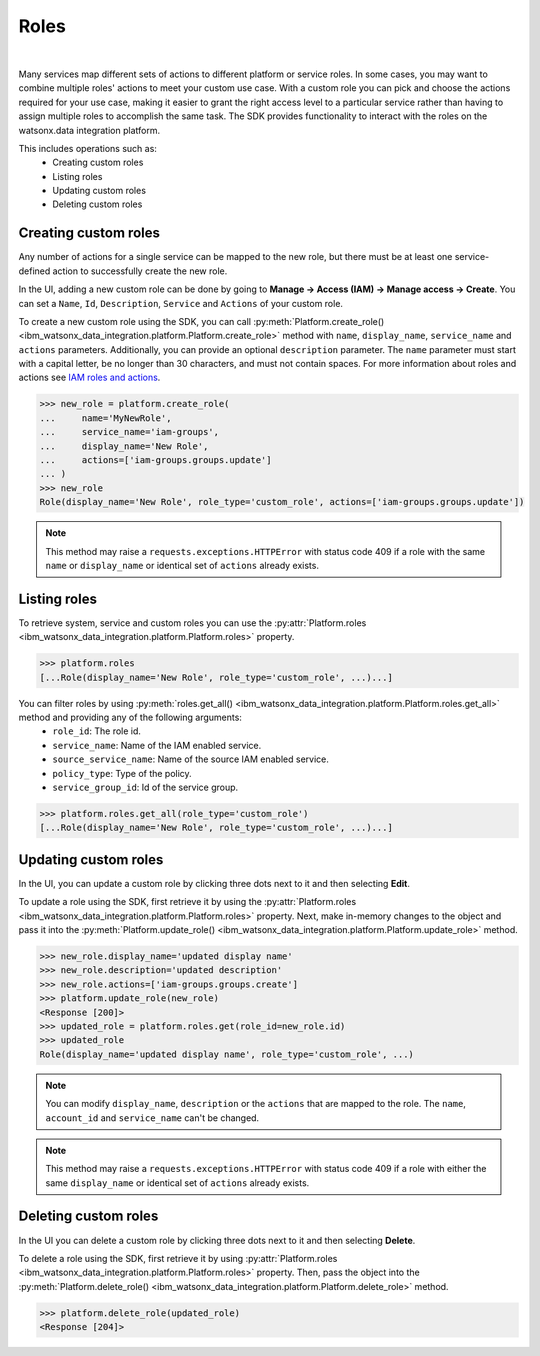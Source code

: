 .. _administration__roles:

Roles
=====
|

Many services map different sets of actions to different platform or service roles.
In some cases, you may want to combine multiple roles' actions to meet your custom use case.
With a custom role you can pick and choose the actions required for your use case, making it easier to grant the right access level to a particular service rather than having to assign multiple roles to accomplish the same task.
The SDK provides functionality to interact with the roles on the watsonx.data integration platform.

This includes operations such as:
    * Creating custom roles
    * Listing roles
    * Updating custom roles
    * Deleting custom roles

Creating custom roles
~~~~~~~~~~~~~~~~~~~~~

Any number of actions for a single service can be mapped to the new role, but there must be at least one service-defined action to successfully create the new role.

In the UI, adding a new custom role can be done by going to **Manage -> Access (IAM) -> Manage access -> Create**.
You can set a ``Name``, ``Id``, ``Description``, ``Service`` and ``Actions`` of your custom role.

.. image:: ../../_static/images/custom_roles/create_custom_role_button.png
   :alt: Screenshot of the Role creation in the UI
   :align: center
   :width: 100%

.. image:: ../../_static/images/custom_roles/create_custom_role.png
   :alt: Screenshot of the Role creation form in the UI
   :align: center
   :width: 100%

To create a new custom role using the SDK, you can call :py:meth:`Platform.create_role() <ibm_watsonx_data_integration.platform.Platform.create_role>` method with ``name``, ``display_name``, ``service_name`` and ``actions`` parameters. Additionally, you can provide an optional ``description`` parameter.
The ``name`` parameter must start with a capital letter, be no longer than 30 characters, and must not contain spaces.
For more information about roles and actions see `IAM roles and actions <https://cloud.ibm.com/docs/account?topic=account-iam-service-roles-actions>`_.

.. code-block:: python

    >>> new_role = platform.create_role(
    ...     name='MyNewRole',
    ...     service_name='iam-groups',
    ...     display_name='New Role',
    ...     actions=['iam-groups.groups.update']
    ... )
    >>> new_role
    Role(display_name='New Role', role_type='custom_role', actions=['iam-groups.groups.update'])

.. note::
    This method may raise a ``requests.exceptions.HTTPError`` with status code 409 if a role with the same ``name`` or ``display_name`` or identical set of ``actions`` already exists.


Listing roles
~~~~~~~~~~~~~

To retrieve system, service and custom roles you can use the :py:attr:`Platform.roles <ibm_watsonx_data_integration.platform.Platform.roles>` property.

.. code-block:: python

    >>> platform.roles
    [...Role(display_name='New Role', role_type='custom_role', ...)...]

You can filter roles by using :py:meth:`roles.get_all() <ibm_watsonx_data_integration.platform.Platform.roles.get_all>` method and providing any of the following arguments:
    * ``role_id``: The role id.
    * ``service_name``: Name of the IAM enabled service.
    * ``source_service_name``: Name of the source IAM enabled service.
    * ``policy_type``: Type of the policy.
    * ``service_group_id``: Id of the service group.

.. code-block:: python

    >>> platform.roles.get_all(role_type='custom_role')
    [...Role(display_name='New Role', role_type='custom_role', ...)...]

Updating custom roles
~~~~~~~~~~~~~~~~~~~~~

In the UI, you can update a custom role by clicking three dots next to it and then selecting **Edit**.

.. image:: ../../_static/images/custom_roles/update_custom_role.png
   :alt: Screenshot of the Role update button in the UI
   :align: center
   :width: 100%

To update a role using the SDK, first retrieve it by using the :py:attr:`Platform.roles <ibm_watsonx_data_integration.platform.Platform.roles>` property.
Next, make in-memory changes to the object and pass it into the :py:meth:`Platform.update_role() <ibm_watsonx_data_integration.platform.Platform.update_role>` method.

.. code-block:: python

    >>> new_role.display_name='updated display name'
    >>> new_role.description='updated description'
    >>> new_role.actions=['iam-groups.groups.create']
    >>> platform.update_role(new_role)
    <Response [200]>
    >>> updated_role = platform.roles.get(role_id=new_role.id)
    >>> updated_role
    Role(display_name='updated display name', role_type='custom_role', ...)

.. note::
    You can modify ``display_name``, ``description`` or the ``actions`` that are mapped to the role. The ``name``, ``account_id`` and ``service_name`` can't be changed.

.. note::
    This method may raise a ``requests.exceptions.HTTPError`` with status code 409 if a role with either the same ``display_name`` or identical set of ``actions`` already exists.


Deleting custom roles
~~~~~~~~~~~~~~~~~~~~~

In the UI you can delete a custom role by clicking three dots next to it and then selecting **Delete**.

.. image:: ../../_static/images/custom_roles/delete_custom_role.png
   :alt: Screenshot of the Role deletion button in the UI
   :align: center
   :width: 100%

To delete a role using the SDK, first retrieve it by using :py:attr:`Platform.roles <ibm_watsonx_data_integration.platform.Platform.roles>` property.
Then, pass the object into the :py:meth:`Platform.delete_role() <ibm_watsonx_data_integration.platform.Platform.delete_role>` method.

.. code-block:: python

    >>> platform.delete_role(updated_role)
    <Response [204]>
